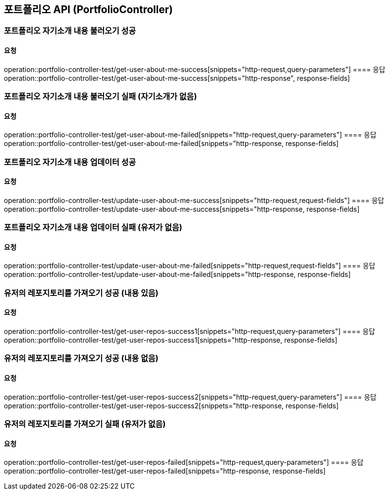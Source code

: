 == 포트폴리오 API (PortfolioController)
=== 포트폴리오 자기소개 내용 불러오기 성공
==== 요청
operation::portfolio-controller-test/get-user-about-me-success[snippets="http-request,query-parameters"]
==== 응답
operation::portfolio-controller-test/get-user-about-me-success[snippets="http-response", response-fields]

=== 포트폴리오 자기소개 내용 불러오기 실패 (자기소개가 없음)
==== 요청
operation::portfolio-controller-test/get-user-about-me-failed[snippets="http-request,query-parameters"]
==== 응답
operation::portfolio-controller-test/get-user-about-me-failed[snippets="http-response, response-fields]

=== 포트폴리오 자기소개 내용 업데이터 성공
==== 요청
operation::portfolio-controller-test/update-user-about-me-success[snippets="http-request,request-fields"]
==== 응답
operation::portfolio-controller-test/update-user-about-me-success[snippets="http-response, response-fields]

=== 포트폴리오 자기소개 내용 업데이터 실패 (유저가 없음)
==== 요청
operation::portfolio-controller-test/update-user-about-me-failed[snippets="http-request,request-fields"]
==== 응답
operation::portfolio-controller-test/update-user-about-me-failed[snippets="http-response, response-fields]

=== 유저의 레포지토리를 가져오기 성공 (내용 있음)
==== 요청
operation::portfolio-controller-test/get-user-repos-success1[snippets="http-request,query-parameters"]
==== 응답
operation::portfolio-controller-test/get-user-repos-success1[snippets="http-response, response-fields]

=== 유저의 레포지토리를 가져오기 성공 (내용 없음)
==== 요청
operation::portfolio-controller-test/get-user-repos-success2[snippets="http-request,query-parameters"]
==== 응답
operation::portfolio-controller-test/get-user-repos-success2[snippets="http-response, response-fields]

=== 유저의 레포지토리를 가져오기 실패 (유저가 없음)
==== 요청
operation::portfolio-controller-test/get-user-repos-failed[snippets="http-request,query-parameters"]
==== 응답
operation::portfolio-controller-test/get-user-repos-failed[snippets="http-response, response-fields]